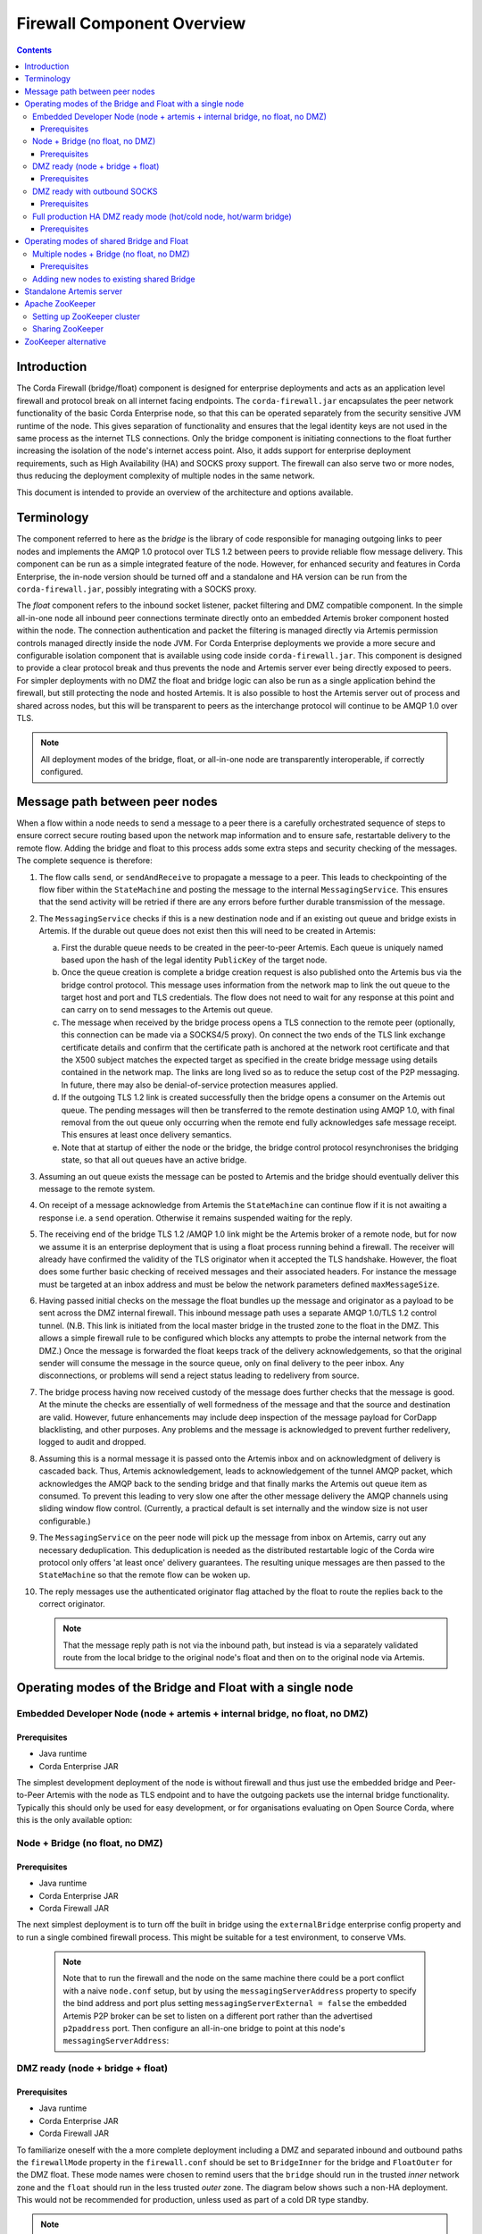 Firewall Component Overview
===========================

.. contents::

Introduction
------------
The Corda Firewall (bridge/float) component is designed for enterprise deployments and acts as an application level
firewall and protocol break on all internet facing endpoints. The ``corda-firewall.jar`` encapsulates the peer
network functionality of the basic Corda Enterprise node, so that this can be operated separately from the security sensitive
JVM runtime of the node. This gives separation of functionality and ensures that the legal identity keys are not
used in the same process as the internet TLS connections. Only the bridge component is initiating connections to the
float further increasing the isolation of the node's internet access point. Also, it adds support for enterprise deployment
requirements, such as High Availability (HA) and SOCKS proxy support. The firewall can also serve two or more nodes, thus reducing
the deployment complexity of multiple nodes in the same network.

This document is intended to provide an overview of the architecture and options available.

Terminology
-----------
The component referred to here as the *bridge* is the library of code responsible for managing outgoing links to peer
nodes and implements the AMQP 1.0 protocol over TLS 1.2 between peers to provide reliable flow message delivery. This
component can be run as a simple integrated feature of the node. However, for enhanced security and features in Corda
Enterprise, the in-node version should be turned off and a standalone and HA version can be run from the
``corda-firewall.jar``, possibly integrating with a SOCKS proxy.

The *float* component refers to the inbound socket listener, packet filtering and DMZ compatible component. In the
simple all-in-one node all inbound peer connections terminate directly onto an embedded Artemis broker component
hosted within the node. The connection authentication and packet the filtering is managed directly via Artemis
permission controls managed directly inside the node JVM. For Corda Enterprise deployments we provide a more
secure and configurable isolation component that is available using code inside ``corda-firewall.jar``. This
component is designed to provide a clear protocol break and thus prevents the node and Artemis server ever being
directly exposed to peers. For simpler deployments with no DMZ the float and bridge logic can also be run as a
single application behind the firewall, but still protecting the node and hosted Artemis. It is also possible to host
the Artemis server out of process and shared across nodes, but this will be transparent to peers as the interchange
protocol will continue to be AMQP 1.0 over TLS.

.. Note:: All deployment modes of the bridge, float, or all-in-one node are transparently interoperable, if correctly configured.

Message path between peer nodes
-------------------------------
When a flow within a node needs to send a message to a peer there is a carefully orchestrated sequence of steps to ensure
correct secure routing based upon the network map information and to ensure safe, restartable delivery to the remote flow.
Adding the bridge and float to this process adds some extra steps and security checking of the messages.
The complete sequence is therefore:

1.   The flow calls ``send``, or ``sendAndReceive`` to propagate a message to a peer. This leads to checkpointing
     of the flow fiber within the ``StateMachine`` and posting the message to the internal ``MessagingService``. This ensures that
     the send activity will be retried if there are any errors before further durable transmission of the message.

2.   The ``MessagingService`` checks if this is a new destination node and if an existing out queue and bridge exists in Artemis.
     If the durable out queue does not exist then this will need to be created in Artemis:

     a.   First the durable queue needs to be created in the peer-to-peer Artemis. Each queue is uniquely named based upon the hash of the
          legal identity ``PublicKey`` of the target node.

     b.   Once the queue creation is complete a bridge creation request is also published onto the Artemis bus via the bridge control protocol.
          This message uses information from the network map to link the out queue to the target host and port and TLS credentials.
          The flow does not need to wait for any response at this point and can carry on to send messages to the Artemis out queue.

     c.   The message when received by the bridge process opens a TLS connection to the remote peer (optionally, this
          connection can be made via a SOCKS4/5 proxy). On connect the two ends of the TLS link exchange certificate details
          and confirm that the certificate path is anchored at the network root certificate and that the X500 subject matches
          the expected target as specified in the create bridge message using details contained in the network map.
          The links are long lived so as to reduce the setup cost of the P2P messaging.
          In future, there may also be denial-of-service protection measures applied.

     d.   If the outgoing TLS 1.2 link is created successfully then the bridge opens a consumer on the Artemis out queue.
          The pending messages will then be transferred to the remote destination using AMQP 1.0, with final removal from the
          out queue only occurring when the remote end fully acknowledges safe message receipt. This ensures at least once
          delivery semantics.

     e.   Note that at startup of either the node or the bridge, the bridge control protocol resynchronises the bridging state,
          so that all out queues have an active bridge.

3.   Assuming an out queue exists the message can be posted to Artemis and the bridge should eventually deliver this
     message to the remote system.

4.   On receipt of a message acknowledge from Artemis the ``StateMachine`` can continue flow if it is not awaiting a response
     i.e. a ``send`` operation. Otherwise it remains suspended waiting for the reply.

5.   The receiving end of the bridge TLS 1.2 /AMQP 1.0 link might be the Artemis broker of a remote node,
     but for now we assume it is an enterprise deployment that is using a float process running behind a firewall.
     The receiver will already have confirmed the validity of the TLS originator when it accepted the TLS handshake.
     However, the float does some further basic checking of received messages and their associated headers.
     For instance the message must be targeted at an inbox address and must be below the network parameters defined ``maxMessageSize``.

6.   Having passed initial checks on the message the float bundles up the message and originator as a payload to be
     sent across the DMZ internal firewall. This inbound message path uses a separate AMQP 1.0/TLS 1.2 control tunnel.
     (N.B. This link is initiated from the local master bridge in the trusted zone to the float in the DMZ. This allows a
     simple firewall rule to be configured which blocks any attempts to probe the internal network from the DMZ.)
     Once the message is forwarded the float keeps track of the delivery acknowledgements,
     so that the original sender will consume the message in the source queue, only on final delivery to the peer inbox.
     Any disconnections, or problems will send a reject status leading to redelivery from source.

7.   The bridge process having now received custody of the message does further checks that the message is good. At the
     minute the checks are essentially of well formedness of the message and that the source and destination are valid.
     However, future enhancements may include deep inspection of the message payload for CorDapp blacklisting, and other purposes.
     Any problems and the message is acknowledged to prevent further redelivery, logged to audit and dropped.

8.   Assuming this is a normal message it is passed onto the Artemis inbox and on acknowledgment of delivery
     is cascaded back. Thus, Artemis acknowledgement, leads to acknowledgement of the tunnel AMQP packet,
     which acknowledges the AMQP back to the sending bridge and that finally marks the Artemis out queue item as consumed.
     To prevent this leading to very slow one after the other message delivery the AMQP channels using sliding window flow control.
     (Currently, a practical default is set internally and the window size is not user configurable.)

9.   The ``MessagingService`` on the peer node will pick up the message from inbox on Artemis, carry out any necessary
     deduplication. This deduplication is needed as the distributed restartable logic of the Corda wire protocol only
     offers 'at least once' delivery guarantees.
     The resulting unique messages are then passed to the ``StateMachine`` so that the remote flow can be woken up.

10.  The reply messages use the authenticated originator flag attached by the float to route the replies back to the
     correct originator.

     .. Note::   That the message reply path is not via the inbound path, but instead is via a separately validated route
        from the local bridge to the original node's float and then on to the original node via Artemis.

Operating modes of the Bridge and Float with a single node
----------------------------------------------------------

Embedded Developer Node (node + artemis + internal bridge, no float, no DMZ)
^^^^^^^^^^^^^^^^^^^^^^^^^^^^^^^^^^^^^^^^^^^^^^^^^^^^^^^^^^^^^^^^^^^^^^^^^^^^
Prerequisites
"""""""""""""
* Java runtime
* Corda Enterprise JAR

The simplest development deployment of the node is without firewall and thus just use the embedded bridge and Peer-to-Peer
Artemis with the node as TLS endpoint and to have the outgoing packets use the internal bridge functionality.
Typically this should only be used for easy development, or for organisations evaluating on Open Source Corda,
where this is the only available option:

.. image:: resources/bridge/node_embedded_bridge.png
     :scale: 100%
     :align: center

Node + Bridge (no float, no DMZ)
^^^^^^^^^^^^^^^^^^^^^^^^^^^^^^^^
Prerequisites
"""""""""""""
* Java runtime
* Corda Enterprise JAR
* Corda Firewall JAR

The next simplest deployment is to turn off the built in bridge using the ``externalBridge`` enterprise config property
and to run a single combined firewall process. This might be suitable for a test environment, to conserve VMs.

 .. note::  Note that to run the firewall and the node on the same machine there could be a port conflict with a naive ``node.conf`` setup,
            but by using the ``messagingServerAddress`` property to specify the bind address and port plus setting
            ``messagingServerExternal = false``
            the embedded Artemis P2P broker can be set to listen on a different port rather than the advertised ``p2paddress`` port.
            Then configure an all-in-one bridge to point at this node's ``messagingServerAddress``:

.. image:: resources/bridge/simple_bridge.png
     :scale: 100%
     :align: center

DMZ ready (node + bridge + float)
^^^^^^^^^^^^^^^^^^^^^^^^^^^^^^^^^
Prerequisites
"""""""""""""
* Java runtime
* Corda Enterprise JAR
* Corda Firewall JAR

To familiarize oneself with the a more complete deployment including a DMZ and separated inbound and outbound paths
the ``firewallMode`` property in the ``firewall.conf`` should be set to ``BridgeInner`` for the bridge and
``FloatOuter`` for the DMZ float. These mode names were chosen to remind users that the ``bridge`` should run in the trusted
*inner* network zone and the ``float`` should run in the less trusted *outer* zone.
The diagram below shows such a non-HA deployment. This would not be recommended for production, unless used as part of a cold DR type standby.

.. note::  Note that whilst the bridge needs access to the official TLS private
           key, the tunnel link should use a private set of link specific keys and certificates. The float will be provisioned
           dynamically with the official TLS key when activated via the tunnel and this key will never be stored in the DMZ:

.. image:: resources/bridge/bridge_and_float.png
     :scale: 100%
     :align: center

DMZ ready with outbound SOCKS
^^^^^^^^^^^^^^^^^^^^^^^^^^^^^
Prerequisites
"""""""""""""
* Java runtime
* Corda Enterprise JAR
* Corda Firewall JAR
* SOCKS Proxy

Some organisations require dynamic outgoing connections to operate via a SOCKS proxy. The code supports this option
by adding extra information to the ``outboundConfig`` section of the bridge process. An simplified example deployment is shown here
to highlight the option:

.. image:: resources/bridge/bridge_with_socks.png
     :scale: 100%
     :align: center

Full production HA DMZ ready mode (hot/cold node, hot/warm bridge)
^^^^^^^^^^^^^^^^^^^^^^^^^^^^^^^^^^^^^^^^^^^^^^^^^^^^^^^^^^^^^^^^^^
Prerequisites
"""""""""""""
* Java runtime
* Corda Enterprise JAR
* Corda Firewall JAR
* Zookeeper v3.5.4-beta
* Optional: SOCKS Proxy

Finally, we show a full HA solution as recommended for production. This does require adding an external ZooKeeper
cluster to provide bridge master selection and extra instances of the bridge and float. This allows
hot-warm operation of all the bridge and float instances. The Corda Enterprise node should be run as hot-cold HA too.
Highlighted in the diagram is the addition of the ``haConfig`` section to point at ``zookeeper`` and also the use of secondary
addresses in the ``alternateArtemisAddresses`` to allow node failover and in the ``floatAddresses`` to point at a
pool of DMZ float processes.:

.. image:: resources/bridge/ha_bridge_float.png
     :scale: 100%
     :align: center


Operating modes of shared Bridge and Float
------------------------------------------

Multiple nodes + Bridge (no float, no DMZ)
^^^^^^^^^^^^^^^^^^^^^^^^^^^^^^^^^^^^^^^^^^
Prerequisites
"""""""""""""
* Java runtime
* Corda Enterprise JAR
* Corda Firewall JAR
* Apache Artemis v2.6.2 or RedHat amq broker v7.2.2
* Optional: Zookeeper v3.5.4-beta if using Bridge cluster

It is possible to allow two or more Corda nodes (HA and/or non-HA) handle outgoing and incoming P2P communication through a shared bridge. This is possible by configuring the nodes to use
and external Artemis messaging broker which can be easily configured using the ha-tool. For more information, please see :doc:`HA Utilities <ha-utilities>`. While this example is the simplest deployment
possible with a shared bridge, any other configuration previously presented can be created.

.. image:: resources/bridge/shared_bridge_simple.png
    :scale: 100%
    :align: center


Adding new nodes to existing shared Bridge
^^^^^^^^^^^^^^^^^^^^^^^^^^^^^^^^^^^^^^^^^^

Most of the HA components are agnostic to the node, with exception of the bridge which need to have access to the node's SSL key in order to establish TLS connection to the counterparty nodes.

The bridge's SSL keystore will need to be updated when adding new node to the shared HA infrastructure. This can be done by using any keytool or by using :doc:`HA Utilities <ha-utilities>`,
the `SSL key copier` is tailored to import multiple node's SSL keys into the bridge's keystore.

A simple procedure for adding a new node might look like the following:

  1. Backup and shutdown all Corda components - Nodes, Bridges, Artemis broker and Float.

  2. Register your new entities with the network operator. See :doc:`joining-a-compatibility-zone`.

  3. Locate the SSL keystore file in node's certificate folder. e.g. ``<node base directory>/certificates/sslkeystore.jks``

  4. Copy the SSL keystores generated from the registration process to Bridge if they are on a different host.

  5. Using the :doc:`HA Utilities <ha-utilities>`, copy the newly acquired legal entity's SSL key to the bridge's SSL keystore.
     ``ha-utilities import-ssl-key --node-keystores <<Node keystore path>> --node-keystore-passwords=<<Node keystore password>> --bridge-keystore=<<Bridge keystore path>> --bridge-keystore-password=<<Bridge keystore password>>``

  6. Start the Bridge and other nodes.


Standalone Artemis server
-------------------------
The Corda node can be configured to use a external Artemis broker instead of embedded broker to provide messaging layer HA capability in enterprise environment.

Detailed setup instruction for Apache Artemis can be found in `Apache Artemis documentation <https://activemq.apache.org/artemis/docs/latest/index.html>`_. Also see :doc:`HA Utilities <ha-utilities>` for Artemis server configuration tool.

We have tested Corda against Apache Artemis v2.6.2 and RedHat amq broker v7.2.2, it is recommended to use these Artemis versions with Corda.

Apache ZooKeeper
----------------
Apache ZooKeeper is used in Corda firewall to manage the hot/warm bridge clusters, because hot/hot is not supported, ZooKeeper is used to ensure only 1 instance of the bridge is active at all time.
ZooKeeper instance is also used for signals failover when the active bridge is disconnected. ZooKeeper does not process or store any data regarding transactions or P2P communication.

Setting up ZooKeeper cluster
^^^^^^^^^^^^^^^^^^^^^^^^^^^^
ZooKeeper can be deployed in single-server, or multi-server setup. A clustered (multi-Server) setup is recommended for production use, for added fault tolerance and reliability.

Detailed setup instruction can be found in `Apache ZooKeeper documentation <https://zookeeper.apache.org/doc/r3.5.4-beta/zookeeperAdmin.html#sc_zkMulitServerSetup>`_.

.. note::  Only Apache ZooKeeper version 3.5.4-beta is compatible due to Apache Curator v4.2.0 dependencies.

Sharing ZooKeeper
^^^^^^^^^^^^^^^^^
A single ZooKeeper cluster instance can be shared between multiple bridge clusters to reduce infrastructure cost, the ``haConfig.haTopic`` can be configured to allow each bridge cluster accessing different ZooKeeper path.

.. image:: resources/bridge/zookeeper.png
     :scale: 100%
     :align: center

The above example shows multiple Corda bridges (NodeA and NodeB) connecting to the same ZooKeeper server.
Node A and B have their own namespaces in ZooKeeper, which allow them to operate in the same ZooKeeper without interfering each other.

This setup can be configured by setting NodeA and B's ``haConfig.haTopic`` to ``/corda/bridge/NodeA`` and ``/coda/bridge/NodeB`` respectively, the parent nodes (/corda and /corda/bridge) will be created automatically upon connection.

ZooKeeper alternative
---------------------
It is possible to have the hot-warm capability of the bridge and float clusters without the added deployment complexity of a ZooKeeper cluster. The firewall provides a ``Bully Algorithm`` implementation for master election which can be enabled
by simply changing the ``haConnectionString`` configuration property from ``zk://<host>:<port>`` to the pseudo-url``bully://localhost`` (the host is a dummy string). This feature uses Publish/Subscribe messages on the P2P Artemis messaging broker for coordination. Please be aware that
this approach does not protect against network partitioning problems, therefore it is strongly recommended to use ZooKeeper in production environments.